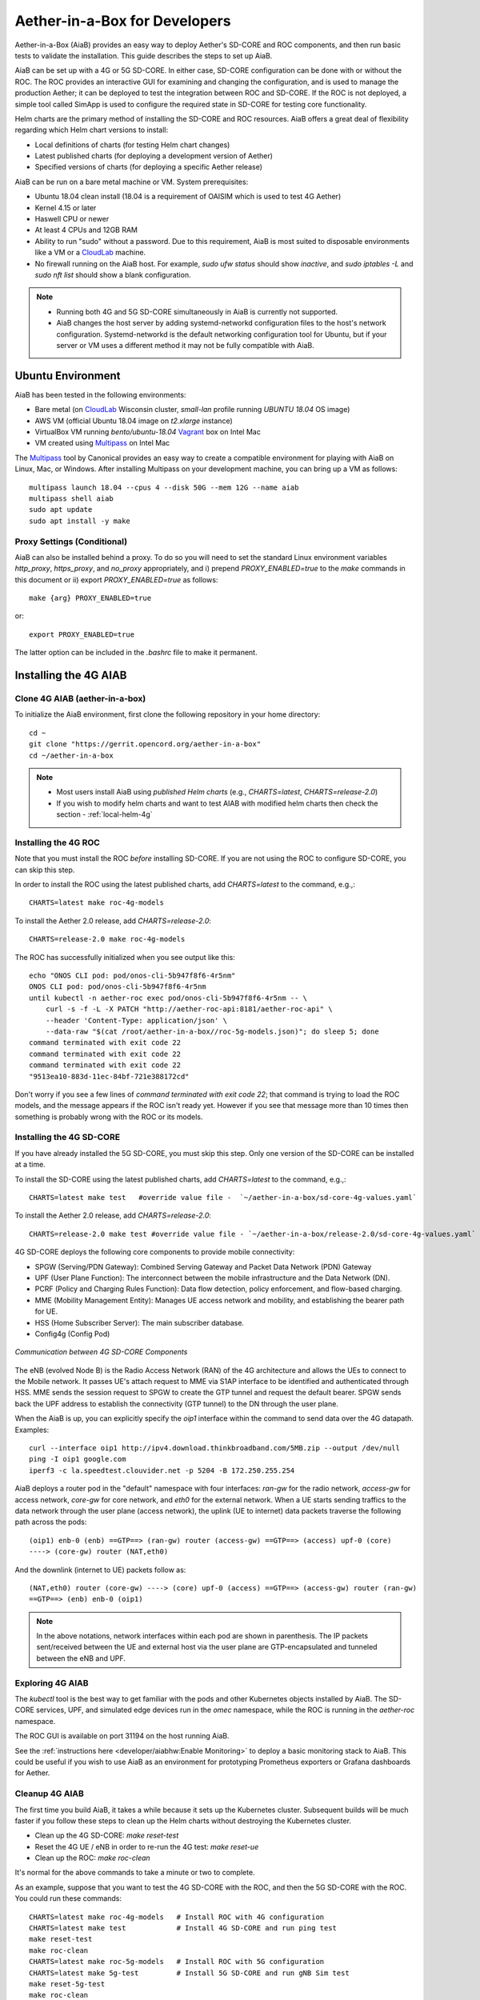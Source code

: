 .. vim: syntax=rst

Aether-in-a-Box for Developers
==============================

Aether-in-a-Box (AiaB) provides an easy way to deploy Aether's SD-CORE and ROC
components, and then run basic tests to validate the installation.
This guide describes the steps to set up AiaB.

AiaB can be set up with a 4G or 5G SD-CORE.  In either case, SD-CORE configuration
can be done with or without the ROC.  The ROC
provides an interactive GUI for examining and changing the configuration, and is used to
manage the production Aether; it can be deployed to test the integration between
ROC and SD-CORE.  If the ROC is not deployed, a simple tool called SimApp
is used to configure the required state in SD-CORE for testing core functionality.

Helm charts are the primary method of installing the SD-CORE and ROC resources.
AiaB offers a great deal of flexibility regarding which Helm chart versions to install:

* Local definitions of charts (for testing Helm chart changes)
* Latest published charts (for deploying a development version of Aether)
* Specified versions of charts (for deploying a specific Aether release)

AiaB can be run on a bare metal machine or VM.  System prerequisites:

* Ubuntu 18.04 clean install (18.04 is a requirement of OAISIM which is used to test 4G Aether)
* Kernel 4.15 or later
* Haswell CPU or newer
* At least 4 CPUs and 12GB RAM
* Ability to run "sudo" without a password.  Due to this requirement, AiaB is most suited
  to disposable environments like a VM or a `CloudLab <https://cloudlab.us>`_ machine.
* No firewall running on the AiaB host.  For example, `sudo ufw status` should show `inactive`,
  and `sudo iptables -L` and `sudo nft list` should show a blank configuration.

.. note::
  * Running both 4G and 5G SD-CORE simultaneously in AiaB is currently not supported.
  * AiaB changes the host server by adding systemd-networkd configuration files to the
    host's network configuration.  Systemd-networkd is the default networking configuration
    tool for Ubuntu, but if your server or VM uses a different method it may not be fully
    compatible with AiaB.

Ubuntu Environment
------------------

AiaB has been tested in the following environments:

* Bare metal (on `CloudLab <https://cloudlab.us>`_ Wisconsin cluster, `small-lan` profile running `UBUNTU 18.04` OS image)
* AWS VM (official Ubuntu 18.04 image on `t2.xlarge` instance)
* VirtualBox VM running `bento/ubuntu-18.04` `Vagrant <https://www.vagrantup.com>`_ box on Intel Mac
* VM created using `Multipass <https://multipass.run>`_ on Intel Mac

The `Multipass <https://multipass.run>`_ tool by Canonical provides an easy way to create a compatible
environment for playing with AiaB on Linux, Mac, or Windows.  After installing Multipass on your development
machine, you can bring up a VM as follows::

    multipass launch 18.04 --cpus 4 --disk 50G --mem 12G --name aiab
    multipass shell aiab
    sudo apt update
    sudo apt install -y make

Proxy Settings (Conditional)
^^^^^^^^^^^^^^^^^^^^^^^^^^^^

AiaB can also be installed behind a proxy.  To do so you will need to set the standard Linux environment variables
`http_proxy`, `https_proxy`, and `no_proxy` appropriately, and i) prepend `PROXY_ENABLED=true` to the
`make` commands in this document or ii) export `PROXY_ENABLED=true` as follows::

    make {arg} PROXY_ENABLED=true

or::

    export PROXY_ENABLED=true

The latter option can be included in the `.bashrc` file to make it permanent.

Installing the 4G AIAB
----------------------

Clone 4G AIAB (aether-in-a-box)
^^^^^^^^^^^^^^^^^^^^^^^^^^^^^^^^

To initialize the AiaB environment, first clone the following repository in your home directory::

    cd ~
    git clone "https://gerrit.opencord.org/aether-in-a-box"
    cd ~/aether-in-a-box

.. note::
 * Most users install AiaB using *published Helm charts* (e.g., `CHARTS=latest`, `CHARTS=release-2.0`)
 * If you wish to modify helm charts and want to test AIAB with modified helm charts then check the
   section - :ref:`local-helm-4g`


Installing the 4G ROC
^^^^^^^^^^^^^^^^^^^^^

Note that you must install the ROC *before* installing SD-CORE.
If you are not using the ROC to configure SD-CORE, you can skip this step.

In order to install the ROC using the latest published charts, add *CHARTS=latest*
to the command, e.g.,::

    CHARTS=latest make roc-4g-models

To install the Aether 2.0 release, add *CHARTS=release-2.0*::

    CHARTS=release-2.0 make roc-4g-models


The ROC has successfully initialized when you see output like this::

    echo "ONOS CLI pod: pod/onos-cli-5b947f8f6-4r5nm"
    ONOS CLI pod: pod/onos-cli-5b947f8f6-4r5nm
    until kubectl -n aether-roc exec pod/onos-cli-5b947f8f6-4r5nm -- \
        curl -s -f -L -X PATCH "http://aether-roc-api:8181/aether-roc-api" \
        --header 'Content-Type: application/json' \
        --data-raw "$(cat /root/aether-in-a-box//roc-5g-models.json)"; do sleep 5; done
    command terminated with exit code 22
    command terminated with exit code 22
    command terminated with exit code 22
    "9513ea10-883d-11ec-84bf-721e388172cd"

Don't worry if you see a few lines of *command terminated with exit code 22*; that command is trying to
load the ROC models, and the message appears if the ROC isn't ready yet.  However if you see that message
more than 10 times then something is probably wrong with the ROC or its models.


Installing the 4G SD-CORE
^^^^^^^^^^^^^^^^^^^^^^^^^

If you have already installed the 5G SD-CORE, you must skip this step.  Only one version of
the SD-CORE can be installed at a time.


To install the SD-CORE using the latest published charts, add *CHARTS=latest*
to the command, e.g.,::

    CHARTS=latest make test   #override value file -  `~/aether-in-a-box/sd-core-4g-values.yaml`

To install the Aether 2.0 release, add *CHARTS=release-2.0*::

    CHARTS=release-2.0 make test #override value file - `~/aether-in-a-box/release-2.0/sd-core-4g-values.yaml`

4G SD-CORE deploys the following core components to provide mobile connectivity:

* SPGW (Serving/PDN Gateway): Combined Serving Gateway and Packet Data Network (PDN) Gateway
* UPF (User Plane Function): The interconnect between the mobile infrastructure and the Data Network (DN).
* PCRF (Policy and Charging Rules Function): Data flow detection, policy enforcement, and flow-based charging.
* MME (Mobility Management Entity): Manages UE access network and mobility, and establishing the bearer path for UE.
* HSS (Home Subscriber Server): The main subscriber database.
* Config4g (Config Pod)

.. figure:: images/4g-call-flow.png
    :align: center
    :width: 80 %

    *Communication between 4G SD-CORE Components*

The eNB (evolved Node B) is the Radio Access Network (RAN) of the 4G architecture and allows
the UEs to connect to the Mobile network.
It passes UE's attach request to MME via S1AP interface to be identified and authenticated through HSS.
MME sends the session request to SPGW to create the GTP tunnel and request the default bearer. SPGW sends back the UPF
address to establish the connectivity (GTP tunnel) to the DN through the user plane.

When the AiaB is up, you can explicitly specify the *oip1* interface within the command to send
data over the 4G datapath.  Examples::

    curl --interface oip1 http://ipv4.download.thinkbroadband.com/5MB.zip --output /dev/null
    ping -I oip1 google.com
    iperf3 -c la.speedtest.clouvider.net -p 5204 -B 172.250.255.254

AiaB deploys a router pod in the "default" namespace with four interfaces: *ran-gw* for the radio network,
*access-gw* for access network, *core-gw* for core network, and *eth0* for the external network.
When a UE starts sending traffics to the data network through the user plane (access network),
the uplink (UE to internet) data packets traverse the following path across the pods::

    (oip1) enb-0 (enb) ==GTP==> (ran-gw) router (access-gw) ==GTP==> (access) upf-0 (core)
    ----> (core-gw) router (NAT,eth0)

And the downlink (internet to UE) packets follow as::

    (NAT,eth0) router (core-gw) ----> (core) upf-0 (access) ==GTP==> (access-gw) router (ran-gw)
    ==GTP==> (enb) enb-0 (oip1)

.. note::
  In the above notations, network interfaces within each pod are shown in parenthesis.
  The IP packets sent/received between the UE and external host via the user plane are GTP-encapsulated
  and tunneled between the eNB and UPF.

Exploring 4G AIAB
^^^^^^^^^^^^^^^^^

The *kubectl* tool is the best way to get familiar with the pods and other Kubernetes objects installed by AiaB.
The SD-CORE services, UPF, and simulated edge devices run in the *omec* namespace, while the ROC is running
in the *aether-roc* namespace.

The ROC GUI is available on port 31194 on the host running AiaB.

See the :ref:`instructions here <developer/aiabhw:Enable Monitoring>` to deploy a basic monitoring stack to AiaB.
This could be useful if you wish to use AiaB as an environment for prototyping Prometheus exporters or
Grafana dashboards for Aether.

Cleanup 4G AIAB
^^^^^^^^^^^^^^^

The first time you build AiaB, it takes a while because it sets up the Kubernetes cluster.
Subsequent builds will be much faster if you follow these steps to clean up the Helm charts without
destroying the Kubernetes cluster.

* Clean up the 4G SD-CORE: *make reset-test*
* Reset the 4G UE / eNB in order to re-run the 4G test: *make reset-ue*
* Clean up the ROC: *make roc-clean*

It's normal for the above commands to take a minute or two to complete.

As an example, suppose that you want to test the 4G SD-CORE with the ROC, and then the 5G SD-CORE
with the ROC.  You could run these commands::

    CHARTS=latest make roc-4g-models   # Install ROC with 4G configuration
    CHARTS=latest make test            # Install 4G SD-CORE and run ping test
    make reset-test
    make roc-clean
    CHARTS=latest make roc-5g-models   # Install ROC with 5G configuration
    CHARTS=latest make 5g-test         # Install 5G SD-CORE and run gNB Sim test
    make reset-5g-test
    make roc-clean

To completely remove AiaB by tearing down the Kubernetes cluster, run *make clean*.

.. _developer-4g-loop:

Using Custom 4G Container Images
^^^^^^^^^^^^^^^^^^^^^^^^^^^^^^^^^^^^

Suppose you wish to test a new build of a 4G SD-CORE services. You can deploy custom images
by editing::

    Override file  - `~/aether-in-a-box/sd-core-4g-values.yaml` if you are using latest or local Helm charts
    Override file  - `~/aether-in-a-box/release-2.0/sd-core-4g-values.yaml` if you are using release-2.0 charts


    #update following content in override values to update image tags
    omec-control-plane:
        images:
          repository: "" # default docker hub
            tags:
                mme: omecproject/nucleus:master-a8002eb
            pullPolicy: IfNotPresent

To upgrade a running 4G SD-CORE with the new image, or to deploy the 4G SD-CORE with the image. Use appropriate
make commands. Following commands assumes that you are using local helm charts ::

    make reset-test; make test #if you are not using local charts then CHARTS option

**Note**: You can use locally built image (Clone + Compile Code) or you can refer to omecproject
dockerhub project to see available image tags.

.. _local-helm-4g:

Using Local Helm Charts 4G
^^^^^^^^^^^^^^^^^^^^^^^^^^

**Note**: Most users will install AiaB using *published Helm charts* (e.g., `CHARTS=latest`,
`CHARTS=release-2.0`).  However, if you need to change the Helm
charts themselves, clone these additional repositories to work with the *local Helm charts*::

    mkdir -p ~/cord
    cd ~/cord
    git clone "https://gerrit.opencord.org/sdcore-helm-charts"
    git clone "https://gerrit.opencord.org/roc-helm-charts"
    git clone "https://gerrit.opencord.org/sdfabric-helm-charts"
    cd ~/aether-in-a-box

Modify the helm charts as per your need. Also execute `helm dep update .` in the changed helm
chart repo.  Example below to add testOpt option in mme.::

    node0:~/cord/sdcore-helm-charts$ git diff
    diff --git a/omec-control-plane/Chart.yaml b/omec-control-plane/Chart.yaml
    index 79c3738..48ae901 100644
    --- a/omec-control-plane/Chart.yaml
    +++ b/omec-control-plane/Chart.yaml
    @@ -9,4 +9,4 @@ description: OMEC control plane services
     name: omec-control-plane
     icon: https://guide.opencord.org/logos/cord.svg

    -version: 0.11.1
    +version: 0.11.2
    diff --git a/omec-control-plane/values.yaml b/omec-control-plane/values.yaml
    index 33ac6ce..a6b994a 100644
    --- a/omec-control-plane/values.yaml
    +++ b/omec-control-plane/values.yaml
    @@ -395,6 +395,7 @@ config:
                       - id: frequency
                         type: integer
       mme:
    +    testOpt: true
         deploy: true
         podAnnotations:
           fluentbit.io/parser: mme
    diff --git a/sdcore-helm-charts/Chart.yaml b/sdcore-helm-charts/Chart.yaml
    index 44a5558..151eb07 100644
    --- a/sdcore-helm-charts/Chart.yaml
    +++ b/sdcore-helm-charts/Chart.yaml
    @@ -8,7 +8,7 @@ name: sd-core
     description: SD-Core control plane services
     icon: https://guide.opencord.org/logos/cord.svg
     type: application
    -version: 0.11.8
    +version: 0.11.9
     home: https://opennetworking.org/sd-core/
     maintainers:
       - name: SD-Core Support
    @@ -16,9 +16,9 @@ maintainers:

     dependencies:
       - name: omec-control-plane
    -    version: 0.11.1
    -    repository: https://charts.aetherproject.org
    -    #repository: "file://../omec-control-plane"
    +    version: 0.11.2
    +    #repository: https://charts.aetherproject.org
    +    repository: "file://../omec-control-plane" #refer local helm chart
         condition: omec-control-plane.enable4G

       - name: omec-sub-provision
    node0:~/cord/sdcore-helm-charts$

    node0:~$ cd cord/sdcore-helm-charts/omec-control-plane/
    node0:~/cord/sdcore-helm-charts/omec-control-plane$ helm dependency update .


To install the ROC from the local charts::

    make roc-4g-models

To install the 4G SD-CORE from the local charts::

    make test

.. note::
  * Helm chart changes can not be done when CHARTS option is used. If you need to change helm chart then you should use local helm charts

Troubleshooting 4G Issues
^^^^^^^^^^^^^^^^^^^^^^^^^

**NOTE: Running both 4G and 5G SD-CORE simultaneously in AiaB is currently not supported.**

If you suspect a problem, first verify that all pods are in Running state::

    kubectl -n omec get pods
    kubectl -n aether-roc get pods

4G Test Fails
*************

Occasionally *make test* (for 4G) fails for unknown reasons; this is true regardless of which Helm charts are used.
If this happens, first try recreating the simulated UE / eNB and re-running the test as follows::

    make reset-ue
    make test

If that does not work, try cleaning up AiaB as described above and re-building it.

If *make test* fails consistently, check whether the configuration has been pushed to the SD-CORE::

    kubectl -n omec logs config4g-0 | grep "Successfully"

You should see that a device group and slice has been pushed::

    [INFO][WebUI][CONFIG] Successfully posted message for device group 4g-oaisim-user to main config thread
    [INFO][WebUI][CONFIG] Successfully posted message for slice default to main config thread

Then tail the *config4g-0* log and make sure that the configuration has been successfully pushed to all
SD-CORE components.


.. note::
  For more troubleshooting FAQs, please refer here :ref:`Troubleshooting guide <developer/troubleshooting:Aether-in-a-Box FAQs and Troubleshooting>`

Installing the 5G AIAB
----------------------

Clone 5G AIAB (aether-in-a-box)
^^^^^^^^^^^^^^^^^^^^^^^^^^^^^^^

To initialize the AiaB environment, first clone the following repository in your home directory::

    cd ~
    git clone "https://gerrit.opencord.org/aether-in-a-box"
    cd ~/aether-in-a-box

.. note::
 * Most users install AiaB using *published Helm charts* (e.g., `CHARTS=latest`, `CHARTS=release-2.0`)
 * If you wish to modify helm charts and want to test AIAB with modified helm charts then check the
   section :ref:`local-helm-5g`


Installing the ROC for 5G
^^^^^^^^^^^^^^^^^^^^^^^^^

Note that you must install the ROC *before* installing SD-CORE.
If you are not using the ROC to configure SD-CORE, you can skip this step.

To install the ROC using the latest published charts, add *CHARTS=latest*
to the command, e.g.,::

    CHARTS=latest make roc-5g-models #override value file -  `~/aether-in-a-box/sd-core-5g-values.yaml`

To install the Aether 2.0 release, add *CHARTS=release-2.0*::

    CHARTS=release-2.0 make roc-5g-models  #override value file -  `~/aether-in-a-box/release-2.0/sd-core-5g-values.yaml`

The ROC has successfully initialized when you see output like this::

    echo "ONOS CLI pod: pod/onos-cli-5b947f8f6-4r5nm"
    ONOS CLI pod: pod/onos-cli-5b947f8f6-4r5nm
    until kubectl -n aether-roc exec pod/onos-cli-5b947f8f6-4r5nm -- \
        curl -s -f -L -X PATCH "http://aether-roc-api:8181/aether-roc-api" \
        --header 'Content-Type: application/json' \
        --data-raw "$(cat /root/aether-in-a-box//roc-5g-models.json)"; do sleep 5; done
    command terminated with exit code 22
    command terminated with exit code 22
    command terminated with exit code 22
    "9513ea10-883d-11ec-84bf-721e388172cd"

Don't worry if you see a few lines of *command terminated with exit code 22*; that command is trying to
load the ROC models, and the message appears if the ROC isn't ready yet.  However if you see that message
more than 10 times then something is probably wrong with the ROC or its models.


Installing the 5G SD-CORE
^^^^^^^^^^^^^^^^^^^^^^^^^
If you have already installed the 4G SD-CORE, you must skip this step.  Only one version of
the SD-CORE can be installed at a time.

To deploy the 5G SD-CORE and run a test with gNBSim that performs Registration + UE-initiated
PDU Session Establishment + sends User Data packets.

In order to install the SD-CORE using the latest published charts, add *CHARTS=latest*
to the command, e.g.,::

    CHARTS=latest make 5g-test

To install the Aether 2.0 release, add *CHARTS=release-2.0*::

    CHARTS=release-2.0 make 5g-test

To change the behavior of the test run by gNBSim, change the contents of *gnb.conf*
in *sd-core-5g-values.yaml*.  Consult the
`gNBSim documentation <https://docs.sd-core.opennetworking.org/master/developer/gnbsim.html>`_ for more information.

Exploring 5G AIAB
^^^^^^^^^^^^^^^^^

The *kubectl* tool is the best way to get familiar with the pods and other Kubernetes objects installed by AiaB.
The SD-CORE services, UPF, and simulated edge devices run in the *omec* namespace, while the ROC is running
in the *aether-roc* namespace.

The ROC GUI is available on port 31194 on the host running AiaB.

See the :ref:`instructions here <developer/aiabhw:Enable Monitoring>` to deploy a basic monitoring stack to AiaB.
This could be useful if you wish to use AiaB as an environment for prototyping Prometheus exporters or
Grafana dashboards for Aether.


Cleanup 5G AIAB
^^^^^^^^^^^^^^^

The first time you build AiaB, it takes a while because it sets up the Kubernetes cluster.
Subsequent builds will be much faster if you follow these steps to clean up the Helm charts without
destroying the Kubernetes cluster.

* Clean up the 5G SD-CORE: *make reset-5g-test*
* Clean up the ROC: *make roc-clean*

It's normal for the above commands to take a minute or two to complete.

As an example, suppose that you want to test the 4G SD-CORE with the ROC, and then the 5G SD-CORE
with the ROC.  You could run these commands::

    CHARTS=latest make roc-4g-models   # Install ROC with 4G configuration
    CHARTS=latest make test            # Install 4G SD-CORE and run ping test
    make reset-test
    make roc-clean
    CHARTS=latest make roc-5g-models   # Install ROC with 5G configuration
    CHARTS=latest make 5g-test         # Install 5G SD-CORE and run gNB Sim test
    make reset-5g-test
    make roc-clean

To completely remove AiaB by tearing down the Kubernetes cluster, run *make clean*.

.. _developer-5g-loop:

Using Custom 5G Container Images
^^^^^^^^^^^^^^^^^^^^^^^^^^^^^^^^

Suppose you wish to test a new build of a 5G SD-CORE services. You can deploy custom images
by editing::


    Override file - `~/aether-in-a-box/sd-core-5g-values.yaml` if you are using latest or local Helm charts
    Override file - `~/aether-in-a-box/release-2.0/sd-core-5g-values.yaml` if you are using release-2.0 charts

    #update following content in override values to update image tags
    5g-control-plane:
        images:
            tags:
                webui: registry.aetherproject.org/omecproject/5gc-webui:onf-release3.0.5-roc-935305f
            pullPolicy: IfNotPresent

To upgrade a running 5G SD-CORE with the new image, or to deploy the 5G SD-CORE with the image. Use appropriate
make commands. Following commands assumes that you are using local helm charts ::

    make reset-5g-test; make 5g-test #if you are not using local charts then use CHARTS option

**Note**: You can use locally built image (Clone + Compile Code) or you can refer to omecproject
dockerhub project to see available image tags.

.. _local-helm-5g:

Using Local Helm Charts 5G
^^^^^^^^^^^^^^^^^^^^^^^^^^

**Note**: Most users will install AiaB using *published Helm charts* (e.g., `CHARTS=latest`,
`CHARTS=release-2.0`).  However, if you need to change the Helm
charts themselves, clone these additional repositories to work with the *local Helm charts*::

    mkdir -p ~/cord
    cd ~/cord
    git clone "https://gerrit.opencord.org/sdcore-helm-charts"
    git clone "https://gerrit.opencord.org/roc-helm-charts"
    git clone "https://gerrit.opencord.org/sdfabric-helm-charts"
    cd ~/aether-in-a-box

Modify the helm charts as per your need. Also execute `helm dep update .` in the changed helm
chart repo. Example below to add testOpt option in amf.::

    node0:~/cord/sdcore-helm-charts$ git diff
    diff --git a/5g-control-plane/Chart.yaml b/5g-control-plane/Chart.yaml
    index 421e7e5..3cea334 100644
    --- a/5g-control-plane/Chart.yaml
    +++ b/5g-control-plane/Chart.yaml
    @@ -10,7 +10,7 @@ description: SD-Core 5G control plane services
     name: 5g-control-plane
     icon: https://guide.opencord.org/logos/cord.svg

    -version: 0.7.10
    +version: 0.7.11

     dependencies:
       - name: mongodb
    diff --git a/5g-control-plane/values.yaml b/5g-control-plane/values.yaml
    index 8ddcf66..c15d77d 100644
    --- a/5g-control-plane/values.yaml
    +++ b/5g-control-plane/values.yaml
    @@ -417,6 +417,7 @@ config:
               ngapIpList:
                 - "0.0.0.0"
       amf:
    +    testOpt: true
         deploy: true
         podAnnotations:
           field.cattle.io/workloadMetrics: '[{"path":"/metrics","port":9089,"schema":"HTTP"}]'
    diff --git a/sdcore-helm-charts/Chart.yaml b/sdcore-helm-charts/Chart.yaml
    index 44a5558..8f52f77 100644
    --- a/sdcore-helm-charts/Chart.yaml
    +++ b/sdcore-helm-charts/Chart.yaml
    @@ -8,7 +8,7 @@ name: sd-core
     description: SD-Core control plane services
     icon: https://guide.opencord.org/logos/cord.svg
     type: application
    -version: 0.11.8
    +version: 0.11.9
     home: https://opennetworking.org/sd-core/
     maintainers:
       - name: SD-Core Support
    @@ -28,9 +28,9 @@ dependencies:
         condition: omec-sub-provision.enable

       - name: 5g-control-plane
    -    version: 0.7.8
    -    repository: https://charts.aetherproject.org
    -    #repository: "file://../5g-control-plane"
    +    version: 0.7.11
    +    #repository: https://charts.aetherproject.org
    +    repository: "file://../5g-control-plane" #enable this line to refer locally changed helm charts
         condition: 5g-control-plane.enable5G

       - name: bess-upf
    node0:~/cord/sdcore-helm-charts$

    node0:~$ cd cord/sdcore-helm-charts/5g-control-plane/
    node0:~/cord/sdcore-helm-charts/5g-control-plane$ helm dependency update .

To install the ROC from the local charts::

    make roc-5g-models

To install the 5G SD-CORE from the local charts::

    make 5g-test

.. note::
  * Helm chart changes can not be done when CHARTS option is used. If you need to change helm chart then you should use local helm charts

Troubleshooting 5G Issues
^^^^^^^^^^^^^^^^^^^^^^^^^

**NOTE: Running both 4G and 5G SD-CORE simultaneously in AiaB is currently not supported.**

If you suspect a problem, first verify that all pods are in Running state::

    kubectl -n omec get pods
    kubectl -n aether-roc get pods

5G Test Fails
*************

If the 5G test fails (*make 5g-test*) then you will see output like this::

    2022-04-21T17:59:12Z [INFO][GNBSIM][Summary] Profile Name: profile2 , Profile Type: pdusessest
    2022-04-21T17:59:12Z [INFO][GNBSIM][Summary] Ue's Passed: 2 , Ue's Failed: 3
    2022-04-21T17:59:12Z [INFO][GNBSIM][Summary] Profile Errors:
    2022-04-21T17:59:12Z [ERRO][GNBSIM][Summary] imsi:imsi-208930100007492, procedure:REGISTRATION-PROCEDURE, error:triggering event:REGESTRATION-REQUEST-EVENT, expected event:AUTHENTICATION-REQUEST-EVENT, received event:REGESTRATION-REJECT-EVENT
    2022-04-21T17:59:12Z [ERRO][GNBSIM][Summary] imsi:imsi-208930100007493, procedure:REGISTRATION-PROCEDURE, error:triggering event:REGESTRATION-REQUEST-EVENT, expected event:AUTHENTICATION-REQUEST-EVENT, received event:REGESTRATION-REJECT-EVENT
    2022-04-21T17:59:12Z [ERRO][GNBSIM][Summary] imsi:imsi-208930100007494, procedure:REGISTRATION-PROCEDURE, error:triggering event:REGESTRATION-REQUEST-EVENT, expected event:AUTHENTICATION-REQUEST-EVENT, received event:REGESTRATION-REJECT-EVENT
    2022-04-21T17:59:12Z [INFO][GNBSIM][Summary] Simulation Result: FAIL

In this case check whether the *webui* pod has restarted... this can happen if it times out waiting
for the database to come up::

    $ kubectl -n omec get pod -l app=webui
    NAME                     READY   STATUS    RESTARTS        AGE
    webui-6b9c957565-zjqls   1/1     Running   1 (6m55s ago)   7m56s

If the output shows any restarts, then restart the *simapp* pod to cause it to re-push its subscriber state::

    $ kubectl -n omec delete pod -l app=simapp
    pod "simapp-6c49b87c96-hpf82" deleted

Re-run the 5G test, it should now pass.

.. note::
  For more troubleshooting FAQs, please refer here :ref:`Troubleshooting guide <developer/troubleshooting:Aether-in-a-Box FAQs and Troubleshooting>`

Packet Capture
--------------

`Ksniff <https://github.com/eldadru/ksniff>`_ is a Kubernetes-integrated packet sniffer shipped as a kubectl plugin.
Ksniff uses tcpdump and Wireshark (Wireshark 3.x) to capture traffic on a specific pod within the cluster.
After installing Ksniff using Krew and Wireshark, by running the following command
you can see the communications between the components. Ksniff uses kubectl to upload
the tcpdump binary into the target container (e.g. mme, amf, upf, ...), and redirects the output to Wireshark::

    kubectl sniff -n omec mme-0

**Note**: To collect packets using Wireshark, the (virtual) machine where Ksniff/Wireshark is running needs
to have a Desktop environment installed for Wireshark to run. Also, note that the desktop machine running
Ksniff/Wireshark doesn't need to be the same machine as the one running AiaB.

You can see the packets sent/received between the core components from the moment an
UE initiates the attach procedure through eNB until
the dedicated bearer (uplink and downlink) has been established (see figure below).
After the bearer has been established, traffic sent from UE's interface (*oip1*) will go through the eNB and UPF.

.. figure:: images/wireshark-4g.png
   :width: 80 %
   :align: center

   *Wireshark output of ksniff on mme pod*

Using Ksniff on the router pod you can see all the packets exchanged between the UE and external hosts
(e.g. ping an external host from the UE interface)::

   kubectl sniff -n default router

.. figure:: images/4g-ue-ping.png
    :width: 80 %
    :align: center

    *Data Flow from UE to an external host through the User Plane (filtered on UE's IP address)*

Looking at the packet's details, the first and second packets are from *enb* to *router*
and then to *upf* in a GTP tunnel. And the third packet is sent from *router* to the external network via NAT.
The rest are the reply packets from the external host to the UE.

By default, Ksniff runs *tcpdump* on all interfaces (i.e. *-i any*). To retrieve more details
of packets (e.g. ethernet header information) on a specific interface,
you can explicitly specify the interface along with options (e.g. *-e*). e.g.::

    kubectl sniff -n default router -i access-gw -f "-e"
